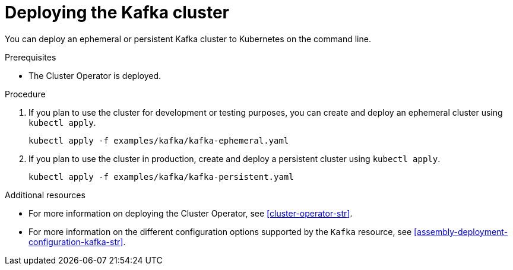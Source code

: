 // Module included in the following assemblies:
//
// assembly-kafka-cluster.adoc

[id='deploying-kafka-cluster-{context}']
= Deploying the Kafka cluster

You can deploy an ephemeral or persistent Kafka cluster to Kubernetes on the command line.
ifdef::OpenShift[]
You can also deploy clusters in the {OpenShiftName} console.
endif::[]

.Prerequisites

* The Cluster Operator is deployed.

.Procedure

. If you plan to use the cluster for development or testing purposes, you can create and deploy an ephemeral cluster using `kubectl apply`.
+
[source,shell,subs="attributes+"]
kubectl apply -f examples/kafka/kafka-ephemeral.yaml

. If you plan to use the cluster in production, create and deploy a persistent cluster using `kubectl apply`.
+
[source,shell,subs="attributes+"]
kubectl apply -f examples/kafka/kafka-persistent.yaml

.Additional resources
* For more information on deploying the Cluster Operator, see xref:cluster-operator-str[].
* For more information on the different configuration options supported by the `Kafka` resource, see xref:assembly-deployment-configuration-kafka-str[].
